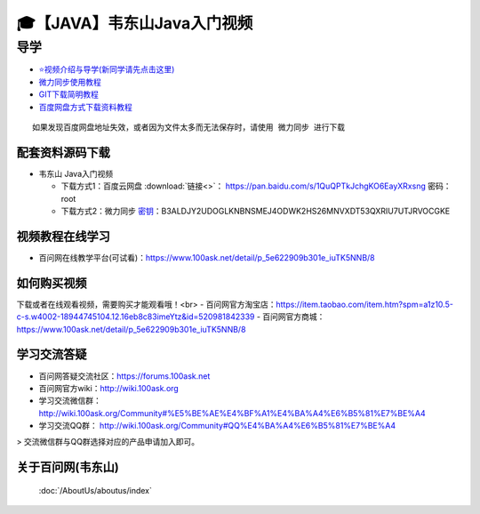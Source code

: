 ========================================
🎓【JAVA】韦东山Java入门视频
========================================

导学
=========================
- `⭐视频介绍与导学(新同学请先点击这里)`_
- `微力同步使用教程`_
- `GIT下载简明教程`_
- `百度网盘方式下载资料教程`_


.. _⭐视频介绍与导学(新同学请先点击这里): https://www.bilibili.com/video/BV1oz4y1C7jK
.. _微力同步使用教程: https://download.100ask.org/tools/Software/BtsyncUserGuide/btsync_user_guide.html
.. _GIT下载简明教程: https://download.100ask.org/tools/Software/git/how_to_use_git.html
.. _百度网盘方式下载资料教程: http://wiki.100ask.org/BeginnerLearningRoute#.E7.99.BE.E5.BA.A6.E7.BD.91.E7.9B.98.E4.BD.BF.E7.94.A8.E6.95.99.E7.A8.8B

:: 
   
   如果发现百度网盘地址失效，或者因为文件太多而无法保存时，请使用 微力同步 进行下载
   
   
配套资料源码下载
----------------------------------------

- 韦东山 Java入门视频


  - 下载方式1：``百度云网盘`` :download:`链接<>`： https://pan.baidu.com/s/1QuQPTkJchgKO6EayXRxsng  密码： root
  - 下载方式2：``微力同步``              `密钥`_：B3ALDJY2UDOGLKNBNSMEJ4ODWK2HS26MNVXDT53QXRIU7UTJRVOCGKE

.. _密钥: https://download.100ask.org/tools/Software/BtsyncUserGuide/btsync_user_guide.html


视频教程在线学习
--------------------

- 百问网在线教学平台(可试看)：https://www.100ask.net/detail/p_5e622909b301e_iuTK5NNB/8

如何购买视频
--------------------

下载或者在线观看视频，需要购买才能观看哦！<br>
- 百问网官方淘宝店：https://item.taobao.com/item.htm?spm=a1z10.5-c-s.w4002-18944745104.12.16eb8c83imeYtz&id=520981842339
- 百问网官方商城：  https://www.100ask.net/detail/p_5e622909b301e_iuTK5NNB/8

学习交流答疑
--------------------

- 百问网答疑交流社区：https://forums.100ask.net
- 百问网官方wiki：http://wiki.100ask.org
- 学习交流微信群：http://wiki.100ask.org/Community#%E5%BE%AE%E4%BF%A1%E4%BA%A4%E6%B5%81%E7%BE%A4
- 学习交流QQ群：  http://wiki.100ask.org/Community#QQ%E4%BA%A4%E6%B5%81%E7%BE%A4

> 交流微信群与QQ群选择对应的产品申请加入即可。



关于百问网(韦东山)
--------------------

 :doc:`/AboutUs/aboutus/index`
 